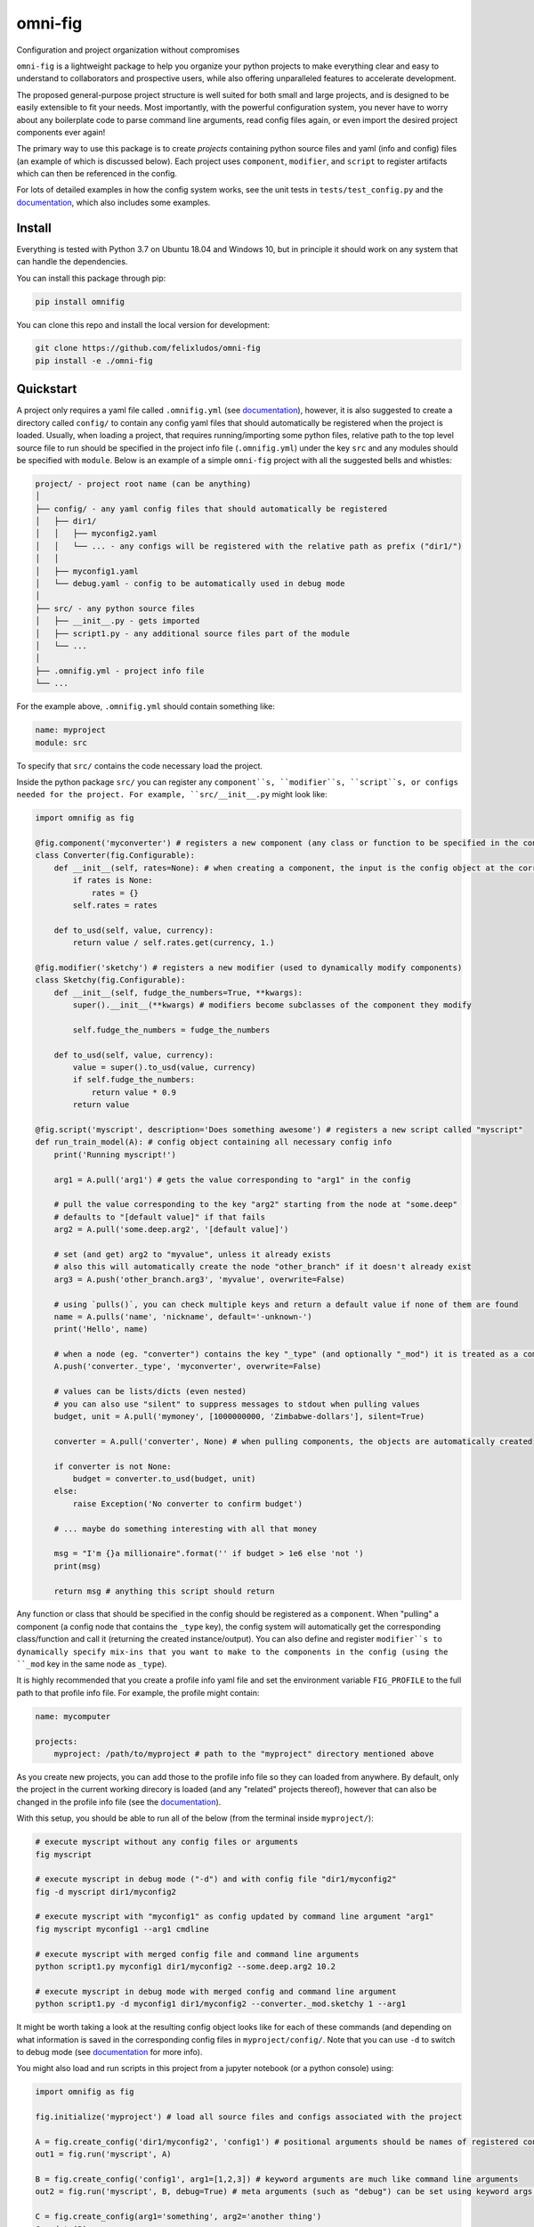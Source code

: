 
.. role:: py(code)
   :language: python

.. raw:: html

    <img align="right" width="150" height="150" src="assets/logo_border.png" alt="omni-fig">


--------
omni-fig
--------

Configuration and project organization without compromises

.. image:: https://readthedocs.org/projects/omnifig/badge/?version=latest
    :target: https://omnifig.readthedocs.io/en/latest/?badge=latest
    :alt: Documentation Status


.. image:: https://github.com/felixludos/omni-fig/actions/workflows/tests.yaml/badge.svg
    :target: https://github.com/felixludos/omni-fig/actions/workflows/tests.yaml
    :alt: Unit-Tests

.. setup-marker-do-not-remove

.. role:: py(code)
   :language: python

.. Visit the project page_.
  .. _page: https://www.notion.so/felixleeb/omni-fig-c5223f0ca9e54eb4b8d9749aade4a9d3

``omni-fig`` is a lightweight package to help you organize your python projects to make everything clear and easy to understand to collaborators and prospective users, while also offering unparalleled features to accelerate development.

The proposed general-purpose project structure is well suited for both small and large projects, and is designed to be easily extensible to fit your needs. Most importantly, with the powerful configuration system, you never have to worry about any boilerplate code to parse command line arguments, read config files again, or even import the desired project components ever again!


The primary way to use this package is to create *projects* containing python source files and yaml (info and config) files (an example of which is discussed below). Each project uses ``component``, ``modifier``, and ``script`` to register artifacts which can then be referenced in the config.

For lots of detailed examples in how the config system works, see the unit tests in ``tests/test_config.py`` and the documentation_, which also includes some examples.

Install
=======

.. install-marker-do-not-remove

Everything is tested with Python 3.7 on Ubuntu 18.04 and Windows 10, but in principle it should work on any system that can handle the dependencies.

You can install this package through pip:

.. code-block:: bash

    pip install omnifig

You can clone this repo and install the local version for development:

.. code-block:: bash

    git clone https://github.com/felixludos/omni-fig
    pip install -e ./omni-fig

.. end-install-marker-do-not-remove

Quickstart
==========

.. quickstart-marker-do-not-remove

A project only requires a yaml file called ``.omnifig.yml`` (see documentation_), however, it is also suggested to create a directory called ``config/`` to contain any config yaml files that should automatically be registered when the project is loaded. Usually, when loading a project, that requires running/importing some python files, relative path to the top level source file to run should be specified in the project info file (``.omnifig.yml``) under the key ``src`` and any modules should be specified with ``module``. Below is an example of a simple ``omni-fig`` project with all the suggested bells and whistles:

.. code-block::

    project/ - project root name (can be anything)
    │
    ├── config/ - any yaml config files that should automatically be registered
    │   ├── dir1/
    │   │   ├── myconfig2.yaml
    │   │   └── ... - any configs will be registered with the relative path as prefix ("dir1/")
    │   │
    │   ├── myconfig1.yaml
    │   └── debug.yaml - config to be automatically used in debug mode
    │
    ├── src/ - any python source files
    │   ├── __init__.py - gets imported
    │   ├── script1.py - any additional source files part of the module
    │   └── ...
    │
    ├── .omnifig.yml - project info file
    └── ...

For the example above, ``.omnifig.yml`` should contain something like:

.. code-block:: yaml

    name: myproject
    module: src

To specify that ``src/`` contains the code necessary load the project.

Inside the python package ``src/`` you can register any ``component``s, ``modifier``s, ``script``s, or configs needed for the project. For example, ``src/__init__.py`` might look like:

.. code-block:: python

    import omnifig as fig

    @fig.component('myconverter') # registers a new component (any class or function to be specified in the config)
    class Converter(fig.Configurable):
        def __init__(self, rates=None): # when creating a component, the input is the config object at the corresponding node
            if rates is None:
                rates = {}
            self.rates = rates

        def to_usd(self, value, currency):
            return value / self.rates.get(currency, 1.)

    @fig.modifier('sketchy') # registers a new modifier (used to dynamically modify components)
    class Sketchy(fig.Configurable):
        def __init__(self, fudge_the_numbers=True, **kwargs):
            super().__init__(**kwargs) # modifiers become subclasses of the component they modify

            self.fudge_the_numbers = fudge_the_numbers

        def to_usd(self, value, currency):
            value = super().to_usd(value, currency)
            if self.fudge_the_numbers:
                return value * 0.9
            return value

    @fig.script('myscript', description='Does something awesome') # registers a new script called "myscript"
    def run_train_model(A): # config object containing all necessary config info
        print('Running myscript!')

        arg1 = A.pull('arg1') # gets the value corresponding to "arg1" in the config

        # pull the value corresponding to the key "arg2" starting from the node at "some.deep"
        # defaults to "[default value]" if that fails
        arg2 = A.pull('some.deep.arg2', '[default value]')

        # set (and get) arg2 to "myvalue", unless it already exists
        # also this will automatically create the node "other_branch" if it doesn't already exist
        arg3 = A.push('other_branch.arg3', 'myvalue', overwrite=False)

        # using `pulls()`, you can check multiple keys and return a default value if none of them are found
        name = A.pulls('name', 'nickname', default='-unknown-')
        print('Hello', name)

        # when a node (eg. "converter") contains the key "_type" (and optionally "_mod") it is treated as a component
        A.push('converter._type', 'myconverter', overwrite=False)

        # values can be lists/dicts (even nested)
        # you can also use "silent" to suppress messages to stdout when pulling values
        budget, unit = A.pull('mymoney', [1000000000, 'Zimbabwe-dollars'], silent=True)

        converter = A.pull('converter', None) # when pulling components, the objects are automatically created

        if converter is not None:
            budget = converter.to_usd(budget, unit)
        else:
            raise Exception('No converter to confirm budget')

        # ... maybe do something interesting with all that money

        msg = "I'm {}a millionaire".format('' if budget > 1e6 else 'not ')
        print(msg)

        return msg # anything this script should return


Any function or class that should be specified in the config should be registered as a ``component``. When "pulling" a component (a config node that contains the ``_type`` key), the config system will automatically get the corresponding class/function and call it (returning the created instance/output). You can also define and register ``modifier``s to dynamically specify mix-ins that you want to make to the components in the config (using the ``_mod`` key in the same node as ``_type``).


It is highly recommended that you create a profile info yaml file and set the environment variable ``FIG_PROFILE`` to the full path to that profile info file. For example, the profile might contain:

.. code-block:: yaml

    name: mycomputer

    projects:
        myproject: /path/to/myproject # path to the "myproject" directory mentioned above

As you create new projects, you can add those to the profile info file so they can loaded from anywhere. By default, only the project in the current working direcory is loaded (and any "related" projects thereof), however that can also be changed in the profile info file (see the documentation_).

With this setup, you should be able to run all of the below (from the terminal inside ``myproject/``):

.. code-block:: bash

    # execute myscript without any config files or arguments
    fig myscript

    # execute myscript in debug mode ("-d") and with config file "dir1/myconfig2"
    fig -d myscript dir1/myconfig2

    # execute myscript with "myconfig1" as config updated by command line argument "arg1"
    fig myscript myconfig1 --arg1 cmdline

    # execute myscript with merged config file and command line arguments
    python script1.py myconfig1 dir1/myconfig2 --some.deep.arg2 10.2

    # execute myscript in debug mode with merged config and command line argument
    python script1.py -d myconfig1 dir1/myconfig2 --converter._mod.sketchy 1 --arg1

It might be worth taking a look at the resulting config object looks like for each of these commands (and depending on what information is saved in the corresponding config files in ``myproject/config/``. Note that you can use ``-d`` to switch to debug mode (see documentation_ for more info).

You might also load and run scripts in this project from a jupyter notebook (or a python console) using:

.. code-block:: python

    import omnifig as fig

    fig.initialize('myproject') # load all source files and configs associated with the project

    A = fig.create_config('dir1/myconfig2', 'config1') # positional arguments should be names of registered config files
    out1 = fig.run('myscript', A)

    B = fig.create_config('config1', arg1=[1,2,3]) # keyword arguments are much like command line arguments
    out2 = fig.run('myscript', B, debug=True) # meta arguments (such as "debug") can be set using keyword args in run()

    C = fig.create_config(arg1='something', arg2='another thing')
    C.update(B)
    C.push('arg1', 'something else') # the config object can be modified with push()/update()
    out3 = fig.run('myscript', C)

    # quick_run effectively combines create_config() and run()
    out4 = fig.quick_run('myscript', 'config1', use_gpu=True)


While this example should give you a basic idea for what a project might look like, this only touches on the basics of what you can do with ``omni-fig``. I strongly recommend you check out the documentation_ for more information and examples.

.. _documentation: https://omnifig.readthedocs.io/

.. _omnilearn: https://github.com/felixludos/omni-learn/

.. _No-Nonsense-News: https://github.com/felixludos/nnn/

.. _omnicite: https://github.com/felixludos/omni-cite/

.. _digidiplo: https://github.com/felixludos/digi-diplo/

.. end-quickstart-marker-do-not-remove

Citation
========

If you used `omnifig` in your work, please cite it using:


.. code-block:: tex

   @misc{leeb2022omnifig,
     title = {Omni-fig: Unleashing Project Configuration and Organization in Python},
     author = {Leeb, Felix},
     publisher = {GitHub},
     year = {2022}
   }



.. Road to 1.0
	===========

	Major features to be added in the near future:

	- configuration macros for modifying every part of the config behavior
	- customized the print messages or logging when using a config
	- enable multi-processing with registered artifacts
	- server run mode to submit, monitor, and schedule commands
	- full coverage with unit tests
	- clean up global settings and env variables

	Feedback and contributions are always welcome.

.. end-setup-marker-do-not-remove